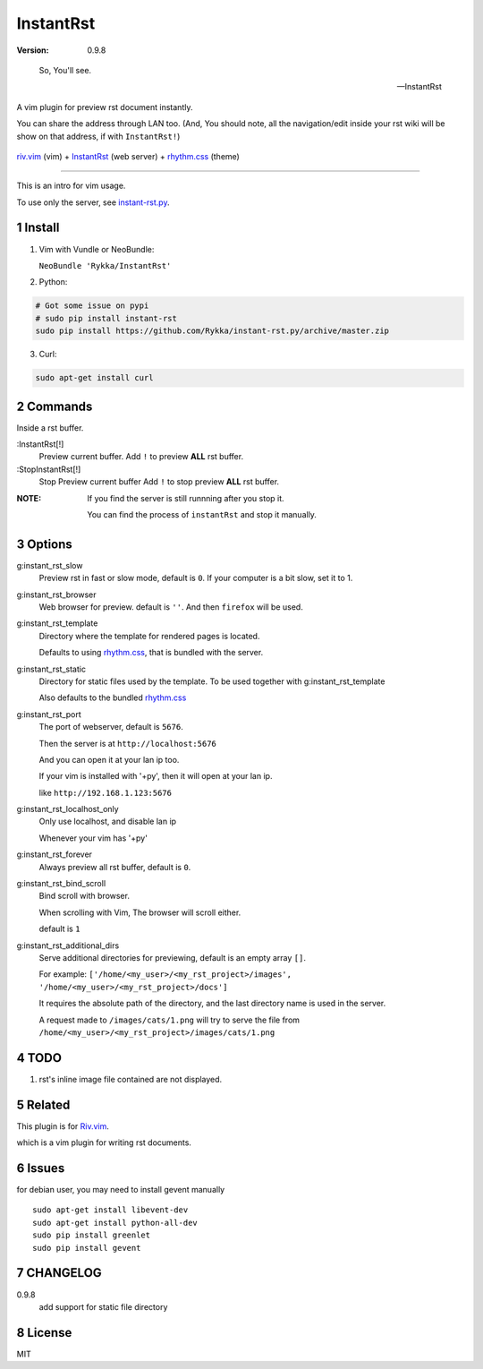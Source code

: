 InstantRst
===========

:version: 0.9.8

..

    So, You'll see.

    -- InstantRst


A vim plugin for preview rst document instantly.

You can share the address through LAN too.
(And, You should note, all the navigation/edit inside your rst wiki will be show on that address,
if with ``InstantRst!``)

.. figure:: https://github.com/Rykka/github_things/raw/master/image/rst_quick_start.gif
    :align: center

    riv.vim_ (vim) +  InstantRst_ (web server) +  rhythm.css_ (theme)


----

This is an intro for vim usage.

To use only the server, see instant-rst.py_.

Install
-------

1. Vim with Vundle or NeoBundle:

   ``NeoBundle 'Rykka/InstantRst'``

2. Python:

.. code:: sh

   # Got some issue on pypi
   # sudo pip install instant-rst
   sudo pip install https://github.com/Rykka/instant-rst.py/archive/master.zip

3. Curl:

.. code:: sh

   sudo apt-get install curl

Commands
--------

Inside a rst buffer.


:InstantRst[!]
    Preview current buffer.
    Add ``!`` to  preview **ALL** rst buffer.

:StopInstantRst[!]
    Stop Preview current buffer
    Add ``!`` to  stop preview **ALL** rst buffer.
    


:NOTE: 

    If you find the server is still runnning after you stop it.

    You can find the process of ``instantRst`` and stop it manually.


Options
-------

g:instant_rst_slow
    Preview rst in fast or slow mode, default is ``0``.
    If your computer is a bit slow, set it to 1.

g:instant_rst_browser 
    Web browser for preview. default is ``''``.
    And then ``firefox`` will be used.

g:instant_rst_template
    Directory where the template for rendered pages is located.

    Defaults to using rhythm.css_, that is bundled with the server.

g:instant_rst_static
    Directory for static files used by the template.     
    To be used together with g:instant_rst_template
    
    Also defaults to the bundled rhythm.css_

g:instant_rst_port
    The port of webserver, default is ``5676``.

    Then the server is at ``http://localhost:5676`` 

    And you can open it at your lan ip too.

    If your vim is installed with '+py', then it will open at your lan ip.

    like ``http://192.168.1.123:5676``

g:instant_rst_localhost_only
    Only use localhost, and disable lan ip

    Whenever your vim has '+py'

g:instant_rst_forever 
    Always preview all rst buffer, default is ``0``.

g:instant_rst_bind_scroll
    Bind scroll with browser.

    When scrolling with Vim, The browser will scroll either.

    default is ``1``

g:instant_rst_additional_dirs
    Serve additional directories for previewing, default is an empty array ``[]``.

    For example: ``['/home/<my_user>/<my_rst_project>/images', '/home/<my_user>/<my_rst_project>/docs']``

    It requires the absolute path of the directory, and the last directory name is used in the server.

    A request made to ``/images/cats/1.png`` will try to serve the file from ``/home/<my_user>/<my_rst_project>/images/cats/1.png``


TODO
----

1. rst's inline image file contained are not displayed.

Related
-------

This plugin is for Riv.vim_.

which is a vim plugin for writing rst documents.

Issues
------
for debian user, you may need to install gevent manually

::

    sudo apt-get install libevent-dev
    sudo apt-get install python-all-dev
    sudo pip install greenlet
    sudo pip install gevent



CHANGELOG
---------

0.9.8
    add support for static file directory

License
-------

MIT

.. sectnum::
.. _riv.vim: https://github.com/Rykka/riv.vim
.. _typo.css: https://github.com/sofish/Typo.css
.. _instant-rst.py: https://github.com/rykka/instant-rst.py
.. _rhythm.css: https://github.com/Rykka/rhythm.css
.. _InstantRst: https://github.com/Rykka/InstantRst

